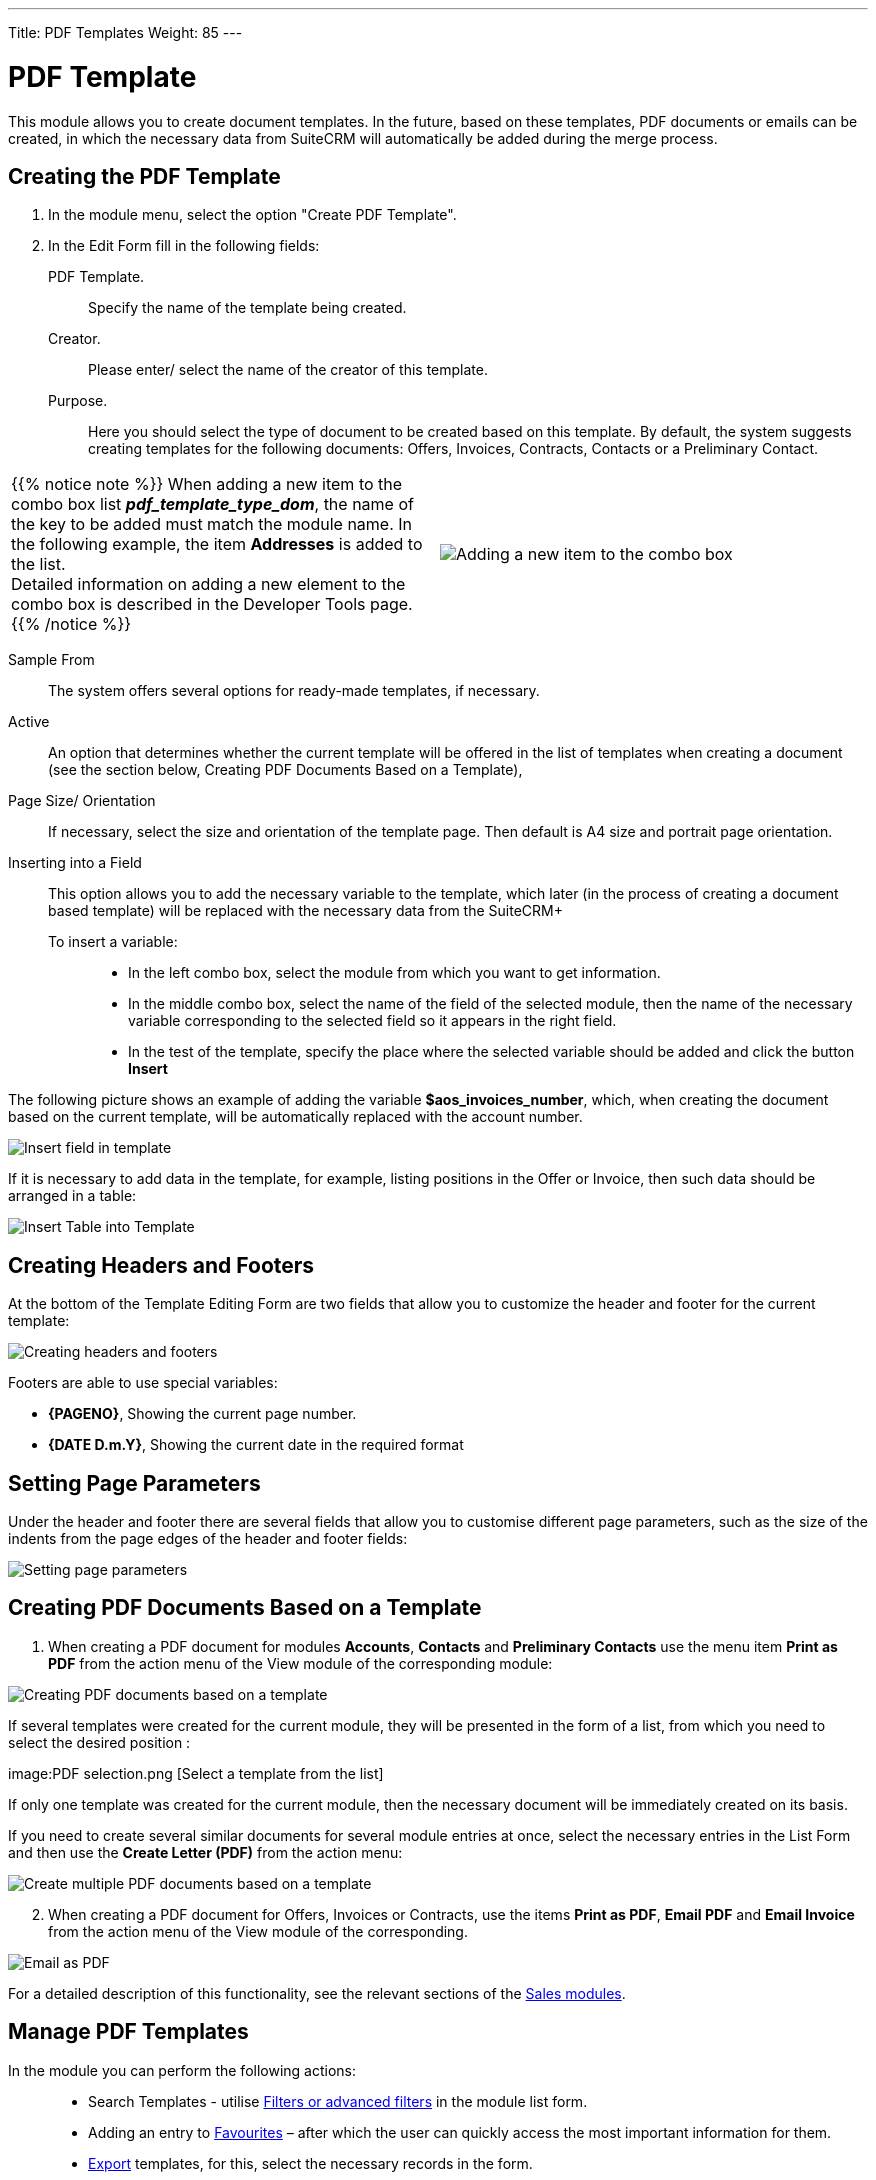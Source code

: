 ---
Title: PDF Templates
Weight: 85
---

:toc:

:experimental:

:imagesdir: /images/en/user


:btn: btn:


= PDF Template

This module allows you to create document templates. In the future, based on these templates, PDF documents or emails can be created, in which the necessary data from SuiteCRM will automatically be added during the merge process.

//image:image1.png[PDF Template]


== Creating the PDF Template

 .	In the module menu, select the option "Create PDF Template".
 .	In the Edit Form fill in the following fields:
PDF Template. :: Specify the name of the template being created.
Creator. :: Please enter/ select the name of the creator of this template.
Purpose. :: Here you should select the type of document to be created based on this template. By default, the system suggests creating templates for the following documents: Offers, Invoices, Contracts, Contacts or a Preliminary Contact.

[cols="3,3",grid="none", frame="none"]
|===
a|{{% notice note %}}
When adding a new item to the combo box list *_pdf_template_type_dom_*, the name of the key to be added must match the module name. In the following example, the item *Addresses* is added to the list. +
Detailed information on adding a new element to the combo box is described in the
Developer Tools page.
{{% /notice %}}
|image:Additiontocombobox.png[Adding a new item to the combo box]
|===

Sample From:: The system offers several options for ready-made templates, if necessary.
Active :: An option that determines whether the current template will be offered in the list of templates when creating a document (see the section below, Creating PDF Documents Based on a Template),
Page Size/ Orientation:: If necessary, select the size and orientation of the template page. Then default is A4 size and portrait page orientation.
Inserting into a Field::  This option allows you to add the necessary variable to the template, which later (in the process of creating a document based template) will be replaced with the necessary data from the SuiteCRM+
To insert a variable: :::
*	In the left combo box, select the module from which you want to get information.
*	In the middle combo box, select the name of the field of the selected module, then the name of the necessary variable corresponding to the selected field so it appears in the right field.
*	In the test of the template, specify the place where the selected variable should be added and click the button btn:[Insert]

The following picture shows an example of adding the variable *$aos_invoices_number*, which, when creating the document based on the current template, will be automatically replaced with the account number.

image:PDFinvoicenumber.png[Insert field in template]

If it is necessary to add data in the template, for example, listing positions in the Offer or Invoice, then such data should be arranged in a table:

image:QPD.png[Insert Table into Template]


== Creating Headers and Footers

At the bottom of the Template Editing Form are two fields that allow you to customize the header and footer for the current template:

image:Pagenoanddate.png[Creating headers and footers]

Footers are able to use special variables:

*	*{PAGENO}*,  Showing the current page number.
*	*{DATE D.m.Y}*,  Showing the current date in the required format

== Setting Page Parameters

Under the header and footer there are several fields that allow you to customise different page parameters, such as the size of the indents from the page edges of the header and footer fields:

image:margins.png[Setting page parameters]

== Creating PDF Documents Based on a Template

 .	When creating a PDF document for modules *Accounts*, *Contacts* and *Preliminary Contacts* use the menu item *Print as PDF* from the action menu of the View module of the corresponding module:

image:PDF-Contact.png[Creating PDF documents based on a template]

If several templates were created for the current module, they will be presented in the form of a list, from which you need to select the desired position :

image:PDF selection.png [Select a template from the list]

If only one template was created for the current module, then the necessary document will be immediately created on its basis.

If you need to create several similar documents for several module entries at once, select the necessary entries in the List Form and then use the *Create Letter (PDF)* from the action menu:

image:Multiple selection-ContactsPDF.png[Create multiple PDF documents based on a template]

[start=2]
 .	When creating a PDF document for Offers, Invoices or Contracts, use the items *Print as PDF*, *Email PDF* and *Email Invoice* from the action menu of the View module of the corresponding.

image:Print as PDF.png[Email as PDF]

For a detailed description of this functionality, see the relevant sections of the link:../sales/[Sales modules].

== Manage PDF Templates


In the module you can perform the following actions: ::

*	Search Templates - utilise link:../../introduction/user-interface/search[Filters or advanced filters] in the module list form.
*	Adding an entry to link:../../introduction/user-interface/navigation-elements/#_Избранное[Favourites] –  after which the user can quickly access the most important information for them.
*	link:../../introduction/user-interface/record-management/[Export] templates, for this, select the necessary records in the form.
*	Editing or deleting information about several templates at once, use this link:../../introduction/user-interface/record-management/[Mass update].
*	View detailed information about the template, to do this, click on the name of the template in the general list.
*	Data editing, for the purpose or in the Form of viewing click on the button btn:[Edit], or directly in the List Form, click the button to the left of the record being edited. You can also perform link:../../introduction/user-interface/in-line-editing/[Quick Edit].
*	To duplicate a template, in the action menu select btn:[Duplicate]. Duplication is a convenient way to quickly create similar records, you can change the duplicated information to create a new template.
*	To delete a template, click on the button btn:[Delete].
*	You can track changes to the entered information, to do this select the button btn:[View Change Log] in the form of viewing. If the journal needs to change the list of controlled fields - do it in Studio by setting the parameter link:../../../admin/administration-panel/developer-tools/[*Audit*] corresponding field.

